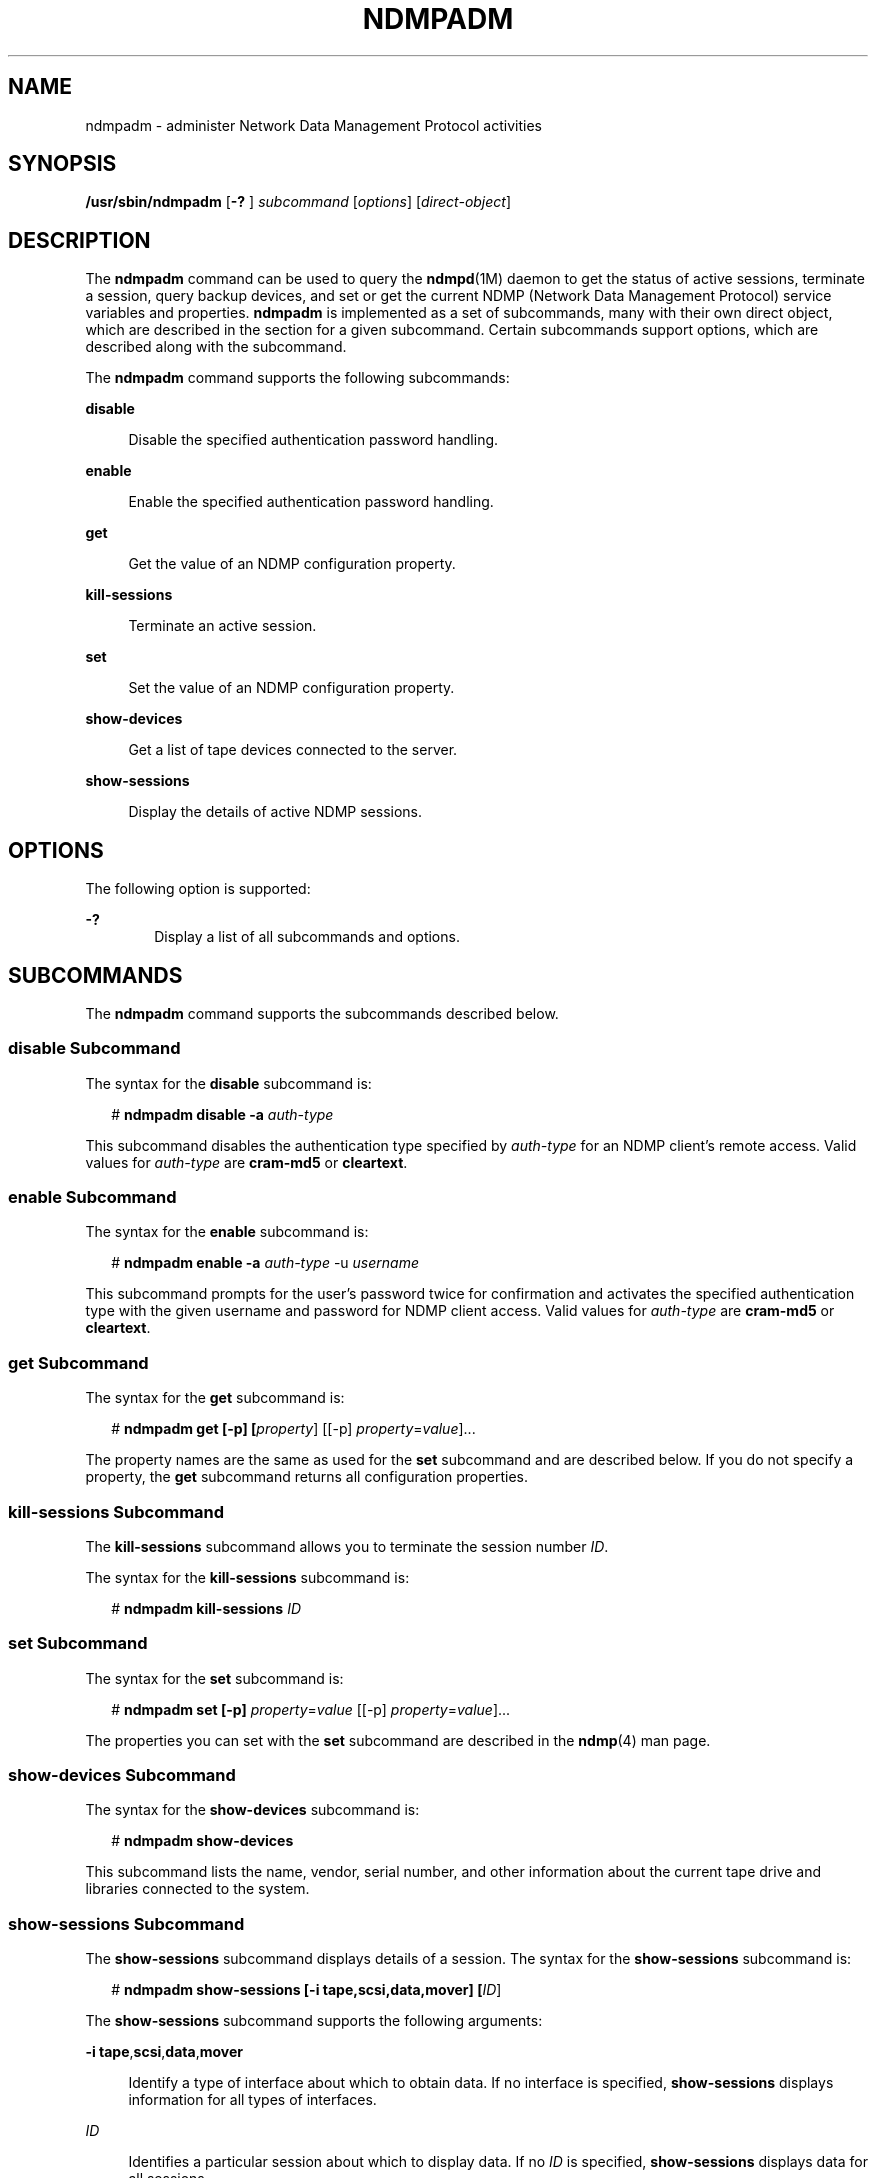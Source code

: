 '\" te
.\" Copyright (c) 2007, Sun Microsystems, Inc. All Rights Reserved
.\" Copyright 2014 Nexenta Systems, Inc.  All rights reserved.
.\" The contents of this file are subject to the terms of the Common Development and Distribution License (the "License"). You may not use this file except in compliance with the License. You can obtain a copy of the license at usr/src/OPENSOLARIS.LICENSE or http://www.opensolaris.org/os/licensing.
.\" See the License for the specific language governing permissions and limitations under the License. When distributing Covered Code, include this CDDL HEADER in each file and include the License file at usr/src/OPENSOLARIS.LICENSE. If applicable, add the following below this CDDL HEADER, with the
.\" fields enclosed by brackets "[]" replaced with your own identifying information: Portions Copyright [yyyy] [name of copyright owner]
.TH NDMPADM 8 "April 9, 2016"
.SH NAME
ndmpadm \- administer Network Data Management Protocol activities
.SH SYNOPSIS
.LP
.nf
\fB/usr/sbin/ndmpadm\fR [\fB-?\fR ] \fIsubcommand\fR [\fIoptions\fR] [\fIdirect-object\fR]
.fi

.SH DESCRIPTION
.LP
The \fBndmpadm\fR command can be used to query the \fBndmpd\fR(1M) daemon to
get the status of active sessions, terminate a session, query backup devices,
and set or get the current NDMP (Network Data Management Protocol) service
variables and properties. \fBndmpadm\fR is implemented as a set of subcommands,
many with their own direct object, which are described in the section for a
given subcommand. Certain subcommands support options, which are described
along with the subcommand.
.sp
.LP
The \fBndmpadm\fR command supports the following subcommands:
.sp
.ne 2
.na
\fB\fBdisable\fR\fR
.ad
.sp .6
.RS 4n
Disable the specified authentication password handling.
.RE

.sp
.ne 2
.na
\fB\fBenable\fR\fR
.ad
.sp .6
.RS 4n
Enable the specified authentication password handling.
.RE

.sp
.ne 2
.na
\fB\fBget\fR\fR
.ad
.sp .6
.RS 4n
Get the value of an NDMP configuration property.
.RE

.sp
.ne 2
.na
\fB\fBkill-sessions\fR\fR
.ad
.sp .6
.RS 4n
Terminate an active session.
.RE

.sp
.ne 2
.na
\fB\fBset\fR\fR
.ad
.sp .6
.RS 4n
Set the value of an NDMP configuration property.
.RE

.sp
.ne 2
.na
\fB\fBshow-devices\fR\fR
.ad
.sp .6
.RS 4n
Get a list of tape devices connected to the server.
.RE

.sp
.ne 2
.na
\fB\fBshow-sessions\fR\fR
.ad
.sp .6
.RS 4n
Display the details of active NDMP sessions.
.RE

.SH OPTIONS
.LP
The following option is supported:
.sp
.ne 2
.na
\fB\fB-?\fR\fR
.ad
.RS 6n
Display a list of all subcommands and options.
.RE

.SH SUBCOMMANDS
.LP
The \fBndmpadm\fR command supports the subcommands described below.
.SS "\fBdisable\fR Subcommand"
.LP
The syntax for the \fBdisable\fR subcommand is:
.sp
.in +2
.nf
# \fBndmpadm disable -a \fIauth-type\fR\fR
.fi
.in -2
.sp

.sp
.LP
This subcommand disables the authentication type specified by \fIauth-type\fR
for an NDMP client's remote access. Valid values for \fIauth-type\fR are
\fBcram-md5\fR or \fBcleartext\fR.
.SS "\fBenable\fR Subcommand"
.LP
The syntax for the \fBenable\fR subcommand is:
.sp
.in +2
.nf
# \fBndmpadm enable -a \fIauth-type\fR -u \fIusername\fR\fR
.fi
.in -2
.sp

.sp
.LP
This subcommand prompts for the user's password twice for confirmation and
activates the specified authentication type with the given username and
password for NDMP client access. Valid values for \fIauth-type\fR are
\fBcram-md5\fR or \fBcleartext\fR.
.SS "\fBget\fR Subcommand"
.LP
The syntax for the \fBget\fR subcommand is:
.sp
.in +2
.nf
# \fBndmpadm get [-p] [\fIproperty\fR] [[-p] \fIproperty\fR=\fIvalue\fR]...\fR
.fi
.in -2
.sp

.sp
.LP
The property names are the same as used for the \fBset\fR subcommand and are
described below. If you do not specify a property, the \fBget\fR subcommand
returns all configuration properties.
.SS "\fBkill-sessions\fR Subcommand"
.LP
The \fBkill-sessions\fR subcommand allows you to terminate the session number
\fIID\fR.
.sp
.LP
The syntax for the \fBkill-sessions\fR subcommand is:
.sp
.in +2
.nf
# \fBndmpadm kill-sessions \fIID\fR\fR
.fi
.in -2
.sp

.SS "\fBset\fR Subcommand"
.LP
The syntax for the \fBset\fR subcommand is:
.sp
.in +2
.nf
# \fBndmpadm set [-p] \fIproperty\fR=\fIvalue\fR [[-p] \fIproperty\fR=\fIvalue\fR]...\fR
.fi
.in -2
.sp

.sp
.LP
The properties you can set with the \fBset\fR subcommand are described in the
\fBndmp\fR(4) man page.
.SS "\fBshow-devices\fR Subcommand"
.LP
The syntax for the \fBshow-devices\fR subcommand is:
.sp
.in +2
.nf
# \fBndmpadm show-devices\fR
.fi
.in -2
.sp

.sp
.LP
This subcommand lists the name, vendor, serial number, and other information
about the current tape drive and libraries connected to the system.
.SS "\fBshow-sessions\fR Subcommand"
.LP
The \fBshow-sessions\fR subcommand displays details of a session. The syntax
for the \fBshow-sessions\fR subcommand is:
.sp
.in +2
.nf
# \fBndmpadm show-sessions [-i tape,scsi,data,mover] [\fIID\fR]\fR
.fi
.in -2
.sp

.sp
.LP
The \fBshow-sessions\fR subcommand supports the following arguments:
.sp
.ne 2
.na
\fB\fB-i\fR \fBtape\fR,\fBscsi\fR,\fBdata\fR,\fBmover\fR\fR
.ad
.sp .6
.RS 4n
Identify a type of interface about which to obtain data. If no interface is
specified, \fBshow-sessions\fR displays information for all types of
interfaces.
.RE

.sp
.ne 2
.na
\fB\fIID\fR\fR
.ad
.sp .6
.RS 4n
Identifies a particular session about which to display data. If no \fIID\fR is
specified, \fBshow-sessions\fR displays data for all sessions.
.RE

.SH EXAMPLES
.LP
\fBExample 1 \fRObtaining the Status of All NDMP Connections
.sp
.LP
The following command obtains status on all connections.

.sp
.in +2
.nf
# \fBndmpadm show-devices\fR
.fi
.in -2
.sp

.LP
\fBExample 2 \fRObtaining the Status of Certain Types of Connections
.sp
.LP
The following command obtains status on tape and SCSI interfaces.

.sp
.in +2
.nf
# \fBndmpadm show-sessions -i scsi,tape\fR
.fi
.in -2
.sp

.LP
\fBExample 3 \fRLimiting Protocol Version
.sp
.LP
The following command limits the use of the NDMP protocol to version 3.

.sp
.in +2
.nf
# \fBndmpadm set -p version=3\fR
.fi
.in -2
.sp

.LP
\fBExample 4 \fRTurning on Debugging
.sp
.LP
The following command enables debugging. It also sets the NDMP protocol to
version 3.

.sp
.in +2
.nf
# \fBndmpadm set -p debug-mode=yes -p version=3\fR
.fi
.in -2
.sp

.LP
\fBExample 5 \fRObtaining Current Version Number
.sp
.LP
The following command obtains the version number of the currently running NDMP.

.sp
.in +2
.nf
# \fBndmpadm get -p version\fR
.fi
.in -2
.sp

.LP
\fBExample 6 \fRDisconnecting a Specific Session
.sp
.LP
The command shown below disconnects session 5. The session number was
previously obtained from an \fBndmpadm show-sessions\fR command.

.sp
.in +2
.nf
# \fBndmpadm kill-session 5\fR
.fi
.in -2
.sp

.LP
\fBExample 7 \fRObtaining the Values for All NDMP Properties
.sp
.LP
The following command obtains the values for all NDMP properties.

.sp
.in +2
.nf
# \fBndmpadm get\fR
.fi
.in -2
.sp

.LP
\fBExample 8 \fREnabling CRAM-MD5 Authentication
.sp
.LP
The following command enables CRAM-MD5 authentication.

.sp
.in +2
.nf
# \fBndmpadm enable -a cram-md5 -u admin\fR
Enter new password:\fB*****\fR
Re-enter password:\fB*****\fR
.fi
.in -2
.sp

.LP
\fBExample 9 \fRDisabling Clear Text Password Authentication
.sp
.LP
The following command disables clear text password authentication.

.sp
.in +2
.nf
# \fBndmpadm disable -a cleartext\fR
.fi
.in -2
.sp

.SH EXIT STATUS
.ne 2
.na
\fB\fB0\fR\fR
.ad
.RS 5n
Successful completion.
.RE

.sp
.ne 2
.na
\fB\fB1\fR\fR
.ad
.RS 5n
An error occurred, such as the \fBndmpd\fR daemon is not running, that
prevented \fBndmpadm\fR from contacting the daemon.
.RE

.sp
.ne 2
.na
\fB\fB2\fR\fR
.ad
.RS 5n
Invalid command-line options were specified.
.RE

.SH ATTRIBUTES
.LP
See \fBattributes\fR(5) for descriptions of the following attributes:
.sp

.sp
.TS
box;
c | c
l | l .
ATTRIBUTE TYPE	ATTRIBUTE VALUE
_
Interface Stability	Committed
.TE

.SH SEE ALSO
.LP
\fBdump\fR(1), \fBtar\fR(1), \fBndmpd\fR(1M), \fBndmpstat\fR(1M),
\fBsvccfg\fR(1M), \fBsyslogd\fR(1M), \fBndmp\fR(4), \fBattributes\fR(5),
\fBsmf\fR(5)
.SH NOTES
.LP
The \fBndmpd\fR(1M) daemon is managed by the service management facility
(\fBsmf\fR(5)), under the service identifier:
.sp
.in +2
.nf
svc:/system/ndmpd
.fi
.in -2
.sp

.sp
.LP
Administrative actions on this service, such as setting and getting a property
can be alternatively performed using \fBsvccfg\fR(1M). For example to enable
Direct Access Recovery (DAR) mode:
.sp
.in +2
.nf
# \fBsvccfg -s svc:/system/ndmpd\fR
svc:/system/ndmpd> \fBsetprop ndmpd/dar-support = yes\fR
.fi
.in -2
.sp

.sp
.LP
\&...and to get the list of properties:
.sp
.in +2
.nf
# \fBsvccfg -s svc:/system/ndmpd\fR
svc:/system/ndmpd> \fBlistprop\fR
.fi
.in -2
.sp

